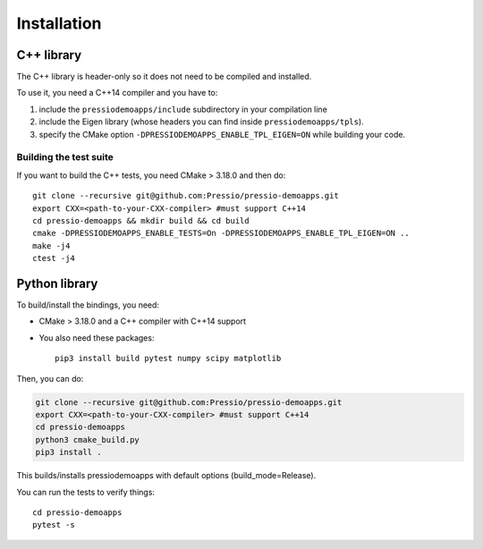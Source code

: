 .. highlight:: sh

Installation
============


C++ library
-----------

The C++ library is header-only so it does not need to be compiled and installed.

To use it, you need a C++14 compiler and you have to:

1. include the ``pressiodemoapps/include`` subdirectory in your compilation line

2. include the Eigen library (whose headers you can find inside ``pressiodemoapps/tpls``).

3. specify the CMake option ``-DPRESSIODEMOAPPS_ENABLE_TPL_EIGEN=ON`` while building your code.

Building the test suite
~~~~~~~~~~~~~~~~~~~~~~~

If you want to build the C++ tests, you need CMake > 3.18.0 and then do::

  git clone --recursive git@github.com:Pressio/pressio-demoapps.git
  export CXX=<path-to-your-CXX-compiler> #must support C++14
  cd pressio-demoapps && mkdir build && cd build
  cmake -DPRESSIODEMOAPPS_ENABLE_TESTS=On -DPRESSIODEMOAPPS_ENABLE_TPL_EIGEN=ON ..
  make -j4
  ctest -j4


Python library
--------------

To build/install the bindings, you need:

- CMake > 3.18.0 and a C++ compiler with C++14 support

- You also need these packages::

    pip3 install build pytest numpy scipy matplotlib

Then, you can do:

.. code-block:: shell

   git clone --recursive git@github.com:Pressio/pressio-demoapps.git
   export CXX=<path-to-your-CXX-compiler> #must support C++14
   cd pressio-demoapps
   python3 cmake_build.py
   pip3 install .


This builds/installs pressiodemoapps with default options (build_mode=Release).



..
   To build/install pressiodemoapps with OpenMP and Release mode:
   git clone --recursive git@github.com:Pressio/pressio-demoapps.git
   export CXX=<path-to-your-CXX-compiler> #must support C++14
   python3 cmake_build.py --openmp
   pip3 install .
   # to just build do
   python -m build


You can run the tests to verify things::

  cd pressio-demoapps
  pytest -s
